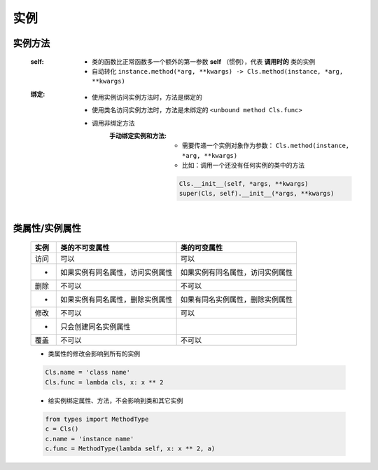 实例
====

实例方法
-------
    :self:
        - 类的函数比正常函数多一个额外的第一参数 **self** （惯例），代表 **调用时的** 类的实例
        - 自动转化 ``instance.method(*arg, **kwargs) -> Cls.method(instance, *arg, **kwargs)``
    :绑定:
        - 使用实例访问实例方法时，方法是绑定的
        - 使用类名访问实例方法时，方法是未绑定的 ``<unbound method Cls.func>``
        - 调用非绑定方法
            :手动绑定实例和方法:
                - 需要传递一个实例对象作为参数： ``Cls.method(instance, *arg, **kwargs)``
                - 比如：调用一个还没有任何实例的类中的方法
                .. code-block:: python

                    Cls.__init__(self, *args, **kwargs)
                    super(Cls, self).__init__(*args, **kwargs)


类属性/实例属性
-------------
    ======  ==================================  ==============
    实例       类的不可变属性                        类的可变属性
    ======  ==================================  ==============
    访问       可以                                可以
     -        如果实例有同名属性，访问实例属性         如果实例有同名属性，访问实例属性
    删除       不可以                              不可以
     -        如果实例有同名属性，删除实例属性         如果有同名实例属性，删除实例属性
    修改       不可以                              可以
     -        只会创建同名实例属性
    覆盖       不可以                              不可以
    ======  ==================================  ==============
    - 类属性的修改会影响到所有的实例
    .. code-block:: python

        Cls.name = 'class name'
        Cls.func = lambda cls, x: x ** 2

    - 给实例绑定属性、方法，不会影响到类和其它实例
    .. code-block:: python

        from types import MethodType
        c = Cls()
        c.name = 'instance name'
        c.func = MethodType(lambda self, x: x ** 2, a)
